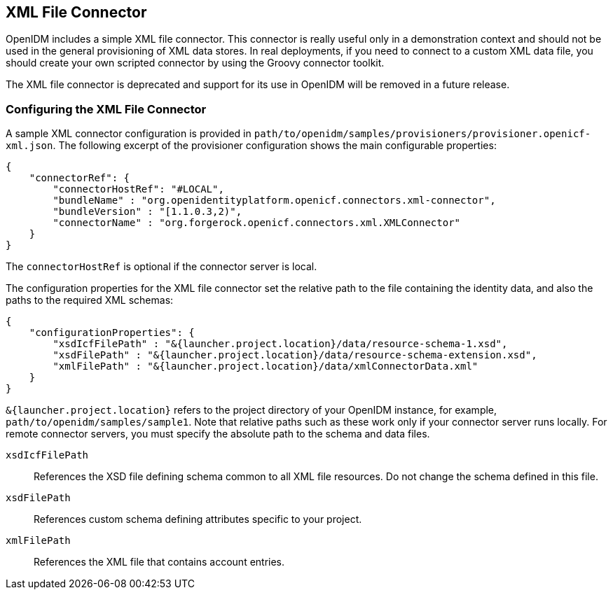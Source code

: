 ////
  The contents of this file are subject to the terms of the Common Development and
  Distribution License (the License). You may not use this file except in compliance with the
  License.
 
  You can obtain a copy of the License at legal/CDDLv1.0.txt. See the License for the
  specific language governing permission and limitations under the License.
 
  When distributing Covered Software, include this CDDL Header Notice in each file and include
  the License file at legal/CDDLv1.0.txt. If applicable, add the following below the CDDL
  Header, with the fields enclosed by brackets [] replaced by your own identifying
  information: "Portions copyright [year] [name of copyright owner]".
 
  Copyright 2017 ForgeRock AS.
  Portions Copyright 2024 3A Systems LLC.
////

:figure-caption!:
:example-caption!:
:table-caption!:


[#chap-xml]
== XML File Connector

OpenIDM includes a simple XML file connector. This connector is really useful only in a demonstration context and should not be used in the general provisioning of XML data stores. In real deployments, if you need to connect to a custom XML data file, you should create your own scripted connector by using the Groovy connector toolkit.

The XML file connector is deprecated and support for its use in OpenIDM will be removed in a future release.

[#xml-connector-config]
=== Configuring the XML File Connector

A sample XML connector configuration is provided in `path/to/openidm/samples/provisioners/provisioner.openicf-xml.json`. The following excerpt of the provisioner configuration shows the main configurable properties:

[source, json]
----
{
    "connectorRef": {
        "connectorHostRef": "#LOCAL",
        "bundleName" : "org.openidentityplatform.openicf.connectors.xml-connector",
        "bundleVersion" : "[1.1.0.3,2)",
        "connectorName" : "org.forgerock.openicf.connectors.xml.XMLConnector"
    }
}
----
The `connectorHostRef` is optional if the connector server is local.

The configuration properties for the XML file connector set the relative path to the file containing the identity data, and also the paths to the required XML schemas:

[source, javascript]
----
{
    "configurationProperties": {
        "xsdIcfFilePath" : "&{launcher.project.location}/data/resource-schema-1.xsd",
        "xsdFilePath" : "&{launcher.project.location}/data/resource-schema-extension.xsd",
        "xmlFilePath" : "&{launcher.project.location}/data/xmlConnectorData.xml"
    }
}
----
`&{launcher.project.location}` refers to the project directory of your OpenIDM instance, for example, `path/to/openidm/samples/sample1`. Note that relative paths such as these work only if your connector server runs locally. For remote connector servers, you must specify the absolute path to the schema and data files.
--

`xsdIcfFilePath`::
References the XSD file defining schema common to all XML file resources. Do not change the schema defined in this file.

`xsdFilePath`::
References custom schema defining attributes specific to your project.

`xmlFilePath`::
References the XML file that contains account entries.

--


